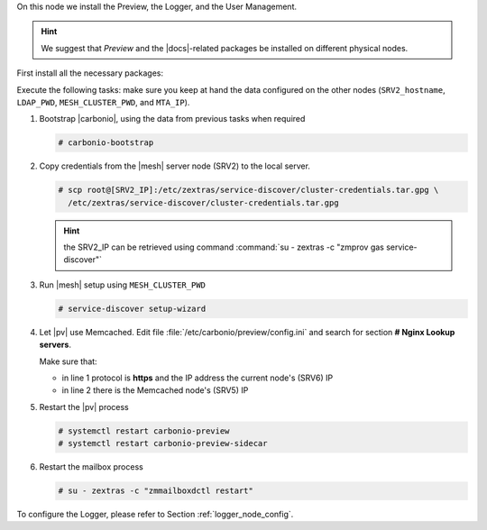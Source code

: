.. SPDX-FileCopyrightText: 2022 Zextras <https://www.zextras.com/>
..
.. SPDX-License-Identifier: CC-BY-NC-SA-4.0

.. srv6 - AppServer - Advanced - Preview - Logger


On this node we install the Preview, the Logger, and the User Management.

.. hint:: We suggest that *Preview* and the |docs|-related packages be
   installed on different physical nodes.

First install all the necessary packages:

.. tab-set::

   .. tab-item:: Ubuntu
      :sync: ubuntu

      .. code:: console

         # apt install service-discover-agent carbonio-appserver \
           carbonio-user-management carbonio-preview-ce \
           carbonio-logger

   .. tab-item:: RHEL
      :sync: rhel

      .. code:: console

         # dnf install service-discover-agent carbonio-appserver \
           carbonio-user-management carbonio-preview-ce \
           carbonio-logger

Execute the following tasks: make sure you keep at hand the data
configured on the other nodes (``SRV2_hostname``, ``LDAP_PWD``,
``MESH_CLUSTER_PWD``, and ``MTA_IP``).

#. Bootstrap |carbonio|, using the data from previous tasks when
   required
   
   .. code:: console

      # carbonio-bootstrap

#. Copy credentials from the |mesh| server node (SRV2) to the local
   server.

   .. code:: console

      # scp root@[SRV2_IP]:/etc/zextras/service-discover/cluster-credentials.tar.gpg \
        /etc/zextras/service-discover/cluster-credentials.tar.gpg

   .. hint:: the SRV2_IP can be retrieved using command :command:`su -
      zextras -c "zmprov gas service-discover"`

#. Run |mesh| setup using ``MESH_CLUSTER_PWD``

   .. code:: console

      # service-discover setup-wizard

#. Let |pv| use Memcached. Edit file
   :file:`/etc/carbonio/preview/config.ini` and search for
   section **# Nginx Lookup servers**.

   .. code-block:: ini
      :linenos:

      nginx_lookup_server_full_path_urls = https://127.0.0.1:7072 #<<--- must be the address of the application server. for a single server it's ok
      memcached_server_full_path_urls = 127.0.0.1:11211           #<<--- must be the address of the memcached server. for a single server it's ok

   Make sure that:

   * in line 1 protocol is **https** and the IP address the current
     node's (SRV6) IP
   * in line 2 there is the Memcached node's (SRV5) IP

#. Restart the |pv| process

   .. code:: console

      # systemctl restart carbonio-preview
      # systemctl restart carbonio-preview-sidecar

#. Restart the mailbox process

   .. code:: console

      # su - zextras -c "zmmailboxdctl restart"

To configure the Logger, please refer to Section :ref:`logger_node_config`.
